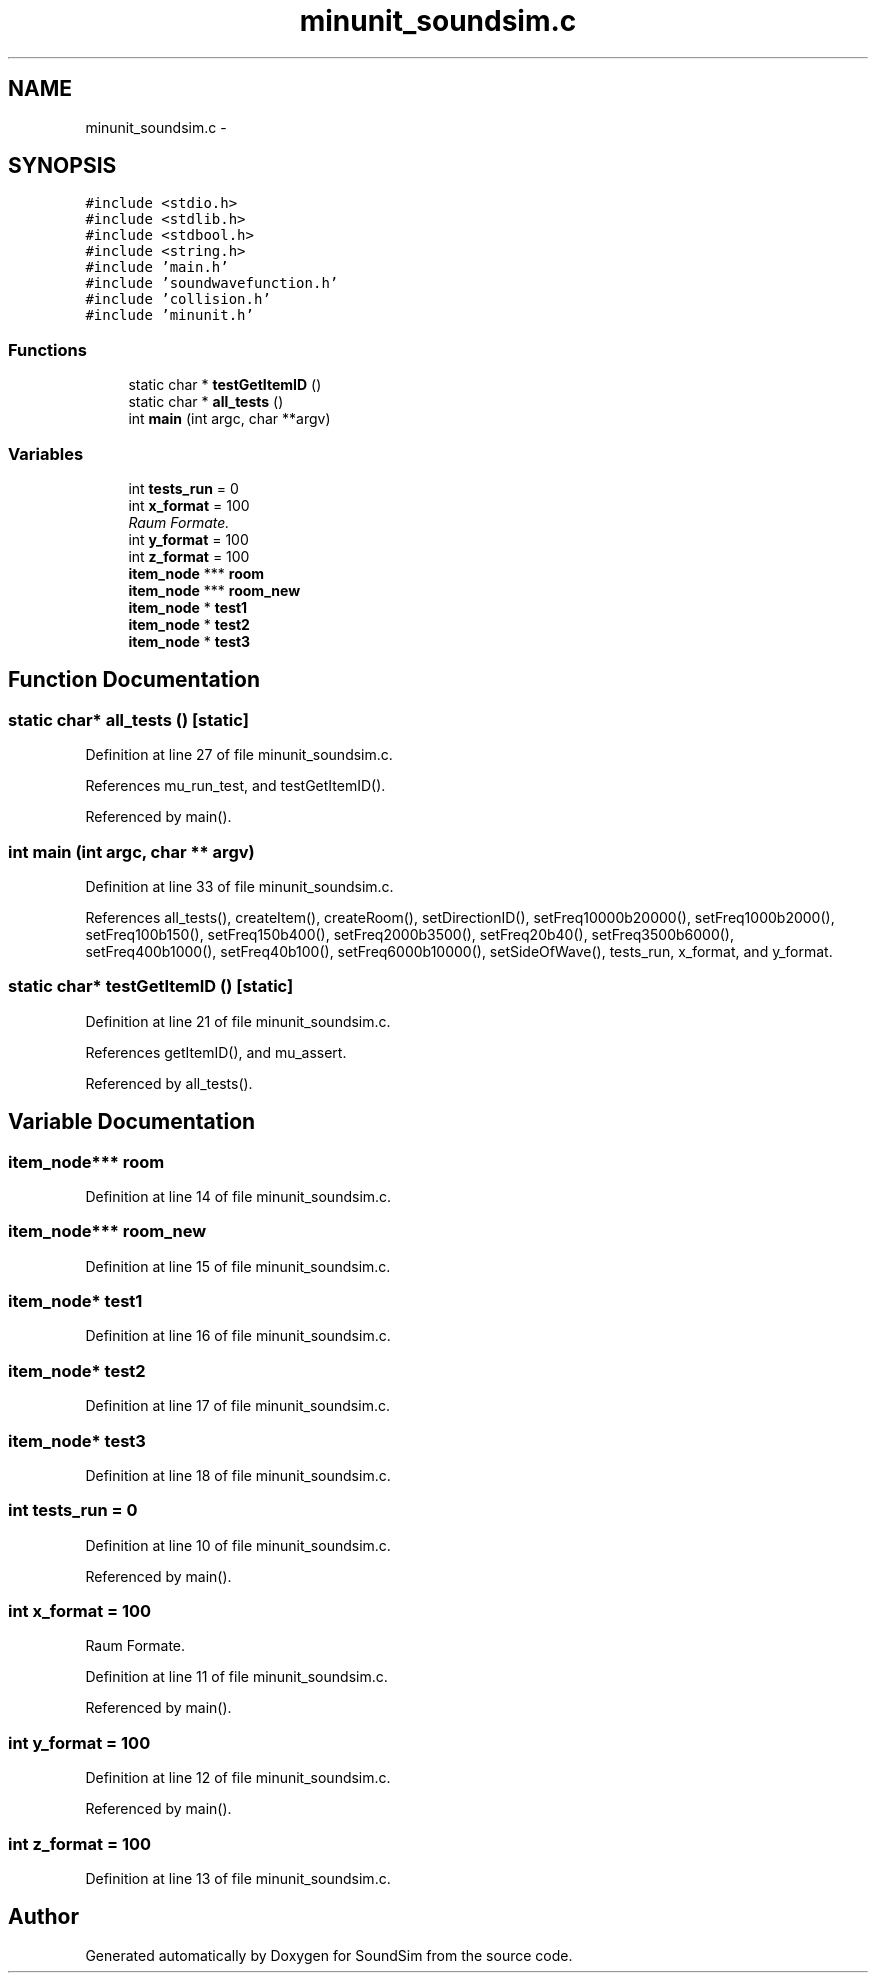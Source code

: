 .TH "minunit_soundsim.c" 3 "Wed Sep 30 2015" "SoundSim" \" -*- nroff -*-
.ad l
.nh
.SH NAME
minunit_soundsim.c \- 
.SH SYNOPSIS
.br
.PP
\fC#include <stdio\&.h>\fP
.br
\fC#include <stdlib\&.h>\fP
.br
\fC#include <stdbool\&.h>\fP
.br
\fC#include <string\&.h>\fP
.br
\fC#include 'main\&.h'\fP
.br
\fC#include 'soundwavefunction\&.h'\fP
.br
\fC#include 'collision\&.h'\fP
.br
\fC#include 'minunit\&.h'\fP
.br

.SS "Functions"

.in +1c
.ti -1c
.RI "static char * \fBtestGetItemID\fP ()"
.br
.ti -1c
.RI "static char * \fBall_tests\fP ()"
.br
.ti -1c
.RI "int \fBmain\fP (int argc, char **argv)"
.br
.in -1c
.SS "Variables"

.in +1c
.ti -1c
.RI "int \fBtests_run\fP = 0"
.br
.ti -1c
.RI "int \fBx_format\fP = 100"
.br
.RI "\fIRaum Formate\&. \fP"
.ti -1c
.RI "int \fBy_format\fP = 100"
.br
.ti -1c
.RI "int \fBz_format\fP = 100"
.br
.ti -1c
.RI "\fBitem_node\fP *** \fBroom\fP"
.br
.ti -1c
.RI "\fBitem_node\fP *** \fBroom_new\fP"
.br
.ti -1c
.RI "\fBitem_node\fP * \fBtest1\fP"
.br
.ti -1c
.RI "\fBitem_node\fP * \fBtest2\fP"
.br
.ti -1c
.RI "\fBitem_node\fP * \fBtest3\fP"
.br
.in -1c
.SH "Function Documentation"
.PP 
.SS "static char* all_tests ()\fC [static]\fP"

.PP
Definition at line 27 of file minunit_soundsim\&.c\&.
.PP
References mu_run_test, and testGetItemID()\&.
.PP
Referenced by main()\&.
.SS "int main (int argc, char ** argv)"

.PP
Definition at line 33 of file minunit_soundsim\&.c\&.
.PP
References all_tests(), createItem(), createRoom(), setDirectionID(), setFreq10000b20000(), setFreq1000b2000(), setFreq100b150(), setFreq150b400(), setFreq2000b3500(), setFreq20b40(), setFreq3500b6000(), setFreq400b1000(), setFreq40b100(), setFreq6000b10000(), setSideOfWave(), tests_run, x_format, and y_format\&.
.SS "static char* testGetItemID ()\fC [static]\fP"

.PP
Definition at line 21 of file minunit_soundsim\&.c\&.
.PP
References getItemID(), and mu_assert\&.
.PP
Referenced by all_tests()\&.
.SH "Variable Documentation"
.PP 
.SS "\fBitem_node\fP*** room"

.PP
Definition at line 14 of file minunit_soundsim\&.c\&.
.SS "\fBitem_node\fP*** room_new"

.PP
Definition at line 15 of file minunit_soundsim\&.c\&.
.SS "\fBitem_node\fP* test1"

.PP
Definition at line 16 of file minunit_soundsim\&.c\&.
.SS "\fBitem_node\fP* test2"

.PP
Definition at line 17 of file minunit_soundsim\&.c\&.
.SS "\fBitem_node\fP* test3"

.PP
Definition at line 18 of file minunit_soundsim\&.c\&.
.SS "int tests_run = 0"

.PP
Definition at line 10 of file minunit_soundsim\&.c\&.
.PP
Referenced by main()\&.
.SS "int x_format = 100"

.PP
Raum Formate\&. 
.PP
Definition at line 11 of file minunit_soundsim\&.c\&.
.PP
Referenced by main()\&.
.SS "int y_format = 100"

.PP
Definition at line 12 of file minunit_soundsim\&.c\&.
.PP
Referenced by main()\&.
.SS "int z_format = 100"

.PP
Definition at line 13 of file minunit_soundsim\&.c\&.
.SH "Author"
.PP 
Generated automatically by Doxygen for SoundSim from the source code\&.
